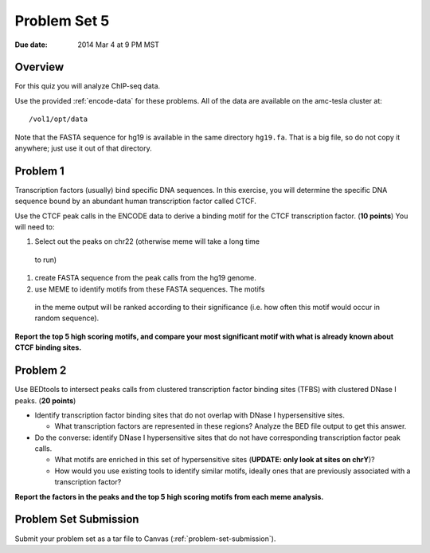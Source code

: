 .. _problem-set-5:

*************
Problem Set 5
*************

:Due date: 2014 Mar 4 at 9 PM MST

Overview
--------

For this quiz you will analyze ChIP-seq data.

Use the provided :ref:`encode-data` for these problems. All of the data
are available on the amc-tesla cluster at::

    /vol1/opt/data

Note that the FASTA sequence for hg19 is available in the same directory
``hg19.fa``. That is a big file, so do not copy it anywhere; just use it
out of that directory.

Problem 1
---------

Transcription factors (usually) bind specific DNA sequences. In this
exercise, you will determine the specific DNA sequence bound by an
abundant human transcription factor called CTCF.

Use the CTCF peak calls in the ENCODE data to derive a binding motif for
the CTCF transcription factor. (**10 points**) You will need to:

#. Select out the peaks on chr22 (otherwise meme will take a long time
  to run)

#. create FASTA sequence from the peak calls from the hg19 genome.

#. use MEME to identify motifs from these FASTA sequences. The motifs
  in the meme output will be ranked according to their significance
  (i.e. how often this motif would occur in random sequence).

**Report the top 5 high scoring motifs, and compare your most significant
motif with what is already known about CTCF binding sites.**

Problem 2
---------

Use BEDtools to intersect peaks calls from clustered transcription factor
binding sites (TFBS) with clustered DNase I peaks. (**20 points**)

- Identify transcription factor binding sites that do not overlap with
  DNase I hypersensitive sites.
    
  * What transcription factors are represented in these regions? Analyze
    the BED file output to get this answer.

- Do the converse: identify DNase I hypersensitive sites that do not
  have corresponding transcription factor peak calls.
    
  * What motifs are enriched in this set of hypersensitive sites
    (**UPDATE: only look at sites on chrY**)?

  * How would you use existing tools to identify similar motifs, ideally
    ones that are previously associated with a transcription factor?

**Report the factors in the peaks and the top 5 high scoring motifs from
each meme analysis.**

Problem Set Submission
----------------------
Submit your problem set as a tar file to Canvas
(:ref:`problem-set-submission`).

.. raw:: pdf

    PageBreak

